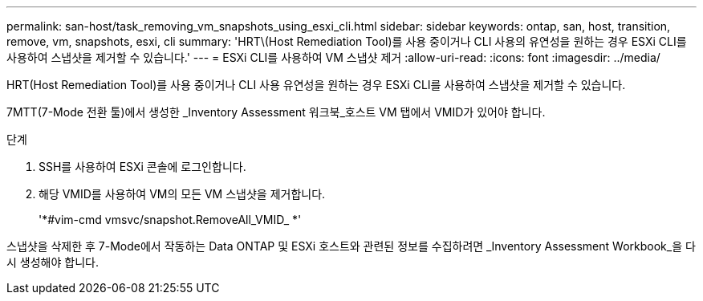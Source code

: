 ---
permalink: san-host/task_removing_vm_snapshots_using_esxi_cli.html 
sidebar: sidebar 
keywords: ontap, san, host, transition, remove, vm, snapshots, esxi, cli 
summary: 'HRT\(Host Remediation Tool)를 사용 중이거나 CLI 사용의 유연성을 원하는 경우 ESXi CLI를 사용하여 스냅샷을 제거할 수 있습니다.' 
---
= ESXi CLI를 사용하여 VM 스냅샷 제거
:allow-uri-read: 
:icons: font
:imagesdir: ../media/


[role="lead"]
HRT(Host Remediation Tool)를 사용 중이거나 CLI 사용 유연성을 원하는 경우 ESXi CLI를 사용하여 스냅샷을 제거할 수 있습니다.

7MTT(7-Mode 전환 툴)에서 생성한 _Inventory Assessment 워크북_호스트 VM 탭에서 VMID가 있어야 합니다.

.단계
. SSH를 사용하여 ESXi 콘솔에 로그인합니다.
. 해당 VMID를 사용하여 VM의 모든 VM 스냅샷을 제거합니다.
+
'*#vim-cmd vmsvc/snapshot.RemoveAll_VMID_ *'



스냅샷을 삭제한 후 7-Mode에서 작동하는 Data ONTAP 및 ESXi 호스트와 관련된 정보를 수집하려면 _Inventory Assessment Workbook_을 다시 생성해야 합니다.
